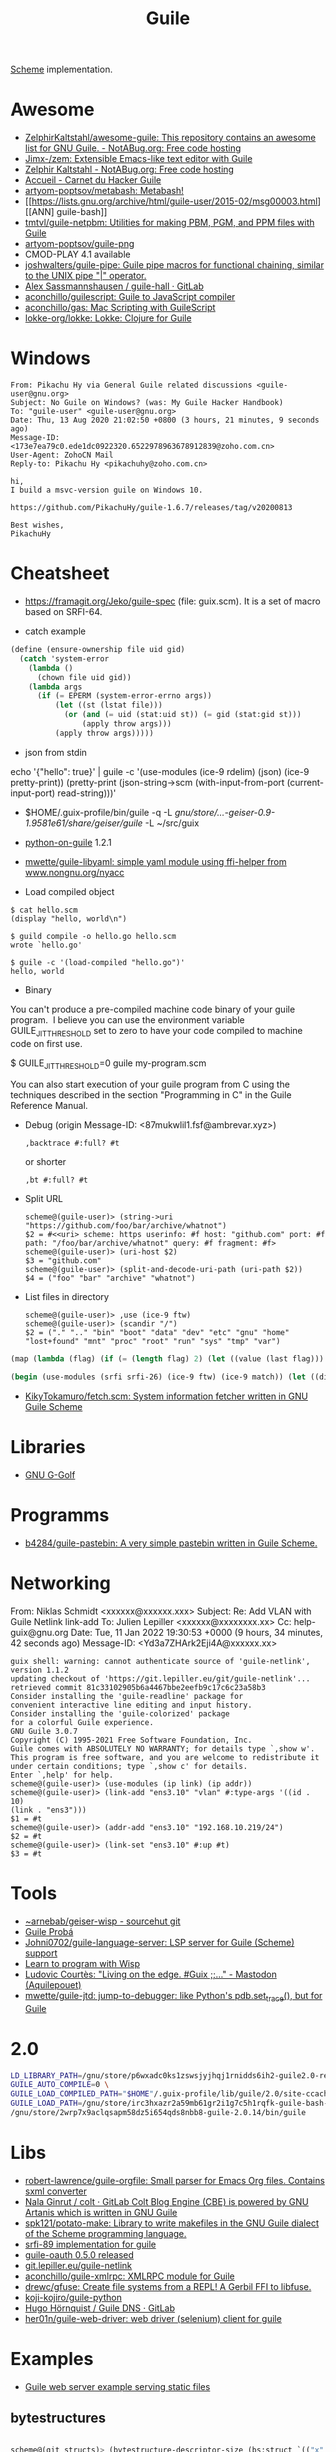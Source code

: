 :PROPERTIES:
:ID:       7f10abb2-5513-4c93-984b-16e333705582
:END:
#+title: Guile

[[id:5dc36734-8b61-45c8-aa50-9cc5a05e605f][Scheme]] implementation.

* Awesome
- [[https://notabug.org/ZelphirKaltstahl/awesome-guile/src/master/list.md][ZelphirKaltstahl/awesome-guile: This repository contains an awesome list for GNU Guile. - NotABug.org: Free code hosting]]
- [[https://github.com/Jimx-/zem][Jimx-/zem: Extensible Emacs-like text editor with Guile]]
- [[https://notabug.org/ZelphirKaltstahl][Zelphir Kaltstahl - NotABug.org: Free code hosting]]
- [[https://jeko.frama.io/][Accueil - Carnet du Hacker Guile]]
- [[https://github.com/artyom-poptsov/metabash][artyom-poptsov/metabash: Metabash!]]
- [[https://lists.gnu.org/archive/html/guile-user/2015-02/msg00003.html][[ANN] guile-bash]]
- [[https://github.com/tmtvl/guile-netpbm][tmtvl/guile-netpbm: Utilities for making PBM, PGM, and PPM files with Guile]]
- [[https://github.com/artyom-poptsov/guile-png][artyom-poptsov/guile-png]]
- CMOD-PLAY 4.1 available
- [[https://github.com/joshwalters/guile-pipe][joshwalters/guile-pipe: Guile pipe macros for functional chaining, similar to the UNIX pipe "|" operator.]]
- [[https://gitlab.com/a-sassmannshausen/guile-hall][Alex Sassmannshausen / guile-hall · GitLab]]
- [[https://github.com/aconchillo/guilescript][aconchillo/guilescript: Guile to JavaScript compiler]]
- [[https://github.com/aconchillo/gas][aconchillo/gas: Mac Scripting with GuileScript]]
- [[https://github.com/lokke-org/lokke][lokke-org/lokke: Lokke: Clojure for Guile]]

* Windows

#+begin_example
From: Pikachu Hy via General Guile related discussions <guile-user@gnu.org>
Subject: No Guile on Windows? (was: My Guile Hacker Handbook)
To: "guile-user" <guile-user@gnu.org>
Date: Thu, 13 Aug 2020 21:02:50 +0800 (3 hours, 21 minutes, 9 seconds ago)
Message-ID: <173e7ea79c0.ede1dc0922320.6522978963678912839@zoho.com.cn>
User-Agent: ZohoCN Mail
Reply-to: Pikachu Hy <pikachuhy@zoho.com.cn>

hi,
I build a msvc-version guile on Windows 10.

https://github.com/PikachuHy/guile-1.6.7/releases/tag/v20200813

Best wishes,
PikachuHy
#+end_example

* Cheatsheet

- https://framagit.org/Jeko/guile-spec (file: guix.scm). It is a set of macro based on SRFI-64.

- catch example
#+BEGIN_SRC scheme
  (define (ensure-ownership file uid gid)
    (catch 'system-error
      (lambda ()
        (chown file uid gid))
      (lambda args
        (if (= EPERM (system-error-errno args))
            (let ((st (lstat file)))
              (or (and (= uid (stat:uid st)) (= gid (stat:gid st)))
                  (apply throw args)))
            (apply throw args)))))

#+END_SRC

- json from stdin
echo '{"hello": true}' | guile -c '(use-modules (ice-9 rdelim) (json) (ice-9 pretty-print)) (pretty-print (json-string->scm (with-input-from-port (current-input-port) read-string)))'

- $HOME/.guix-profile/bin/guile -q -L /gnu/store/…-geiser-0.9-1.9581e61/share/geiser/guile/ -L ~/src/guix

- [[https://gitlab.com/python-on-guile/python-on-guile][python-on-guile]] 1.2.1

- [[https://github.com/mwette/guile-libyaml][mwette/guile-libyaml: simple yaml module using ffi-helper from www.nongnu.org/nyacc]]

- Load compiled object
#+begin_example
$ cat hello.scm
(display "hello, world\n")

$ guild compile -o hello.go hello.scm
wrote `hello.go'

$ guile -c '(load-compiled "hello.go")'
hello, world
#+end_example

- Binary

You can't produce a pre-compiled machine code binary of your guile
program.  I believe you can use the environment variable
GUILE_JIT_THRESHOLD set to zero to have your code compiled to
machine code on first use.

$ GUILE_JIT_THRESHOLD=0 guile my-program.scm

You can also start execution of your guile program from C using
the techniques described in the section "Programming in C" in the
Guile Reference Manual.

- Debug (origin Message-ID: <87mukwlil1.fsf@ambrevar.xyz>)
  : ,backtrace #:full? #t

  or shorter
  : ,bt #:full? #t

- Split URL
  #+BEGIN_EXAMPLE
    scheme@(guile-user)> (string->uri "https://github.com/foo/bar/archive/whatnot")
    $2 = #<<uri> scheme: https userinfo: #f host: "github.com" port: #f path: "/foo/bar/archive/whatnot" query: #f fragment: #f>
    scheme@(guile-user)> (uri-host $2)
    $3 = "github.com"
    scheme@(guile-user)> (split-and-decode-uri-path (uri-path $2))
    $4 = ("foo" "bar" "archive" "whatnot")
  #+END_EXAMPLE

- List files in directory
  #+BEGIN_EXAMPLE
    scheme@(guile-user)> ,use (ice-9 ftw)
    scheme@(guile-user)> (scandir "/")
    $2 = ("." ".." "bin" "boot" "data" "dev" "etc" "gnu" "home" "lost+found" "mnt" "proc" "root" "run" "sys" "tmp" "var")
  #+END_EXAMPLE

#+BEGIN_SRC guile
(map (lambda (flag) (if (= (length flag) 2) (let ((value (last flag))) (if (store-file-name? value) (strip-store-file-name value) value)) (first flag))) (map (cut string-split <> #\=) (string-split (string-delete #\" (nix-output "build.nix" "--strict" "--eval" "-A" "overlay.php73.configureFlags")) #\space)))

(begin (use-modules (srfi srfi-26) (ice-9 ftw) (ice-9 match)) (let ((dir "/gnu/store/xvm6m6d7vd55v5yc9v6apybrd5f9kxz2-swh-plugins-lv2-1.0.16/lib/lv2/")) (match (scandir dir) (("." ".." file ...) (string-join (map (cut string-append dir <>) file) ":")))))
#+END_SRC

- [[https://github.com/KikyTokamuro/fetch.scm][KikyTokamuro/fetch.scm: System information fetcher written in GNU Guile Scheme]]

* Libraries
- [[https://www.gnu.org/software/g-golf/][GNU G-Golf]]

* Programms
- [[https://github.com/b4284/guile-pastebin][b4284/guile-pastebin: A very simple pastebin written in Guile Scheme.]]

* Networking

From: Niklas Schmidt <xxxxxx@xxxxxx.xxx>
Subject: Re: Add VLAN with Guile Netlink link-add
To: Julien Lepiller <xxxxxx@xxxxxxxx.xx>
Cc: help-guix@gnu.org
Date: Tue, 11 Jan 2022 19:30:53 +0000 (9 hours, 34 minutes, 42 seconds ago)
Message-ID: <Yd3a7ZHArk2Eji4A@xxxxxx.xx>
#+begin_example
  guix shell: warning: cannot authenticate source of 'guile-netlink', version 1.1.2
  updating checkout of 'https://git.lepiller.eu/git/guile-netlink'...
  retrieved commit 81c33102905b6a4467bbe2eefb9c17c6c23a58b3
  Consider installing the 'guile-readline' package for
  convenient interactive line editing and input history.
  Consider installing the 'guile-colorized' package
  for a colorful Guile experience.
  GNU Guile 3.0.7
  Copyright (C) 1995-2021 Free Software Foundation, Inc.
  Guile comes with ABSOLUTELY NO WARRANTY; for details type `,show w'.
  This program is free software, and you are welcome to redistribute it
  under certain conditions; type `,show c' for details.
  Enter `,help' for help.
  scheme@(guile-user)> (use-modules (ip link) (ip addr))
  scheme@(guile-user)> (link-add "ens3.10" "vlan" #:type-args '((id . 10)
  (link . "ens3")))
  $1 = #t
  scheme@(guile-user)> (addr-add "ens3.10" "192.168.10.219/24")
  $2 = #t
  scheme@(guile-user)> (link-set "ens3.10" #:up #t)
  $3 = #t
#+end_example

* Tools
- [[https://git.sr.ht/~arnebab/geiser-wisp][~arnebab/geiser-wisp - sourcehut git]]
- [[https://luis-felipe.gitlab.io/guile-proba/][Guile Probá]]
- [[https://github.com/Johni0702/guile-language-server][Johni0702/guile-language-server: LSP server for Guile (Scheme) support]]
- [[https://www.draketo.de/proj/with-guise-and-guile/wisp-tutorial.html][Learn to program with Wisp]]
- [[https://toot.aquilenet.fr/@civodul/110219685203836774][Ludovic Courtès: "Living on the edge. #Guix ;;…" - Mastodon (Aquilepouet)]]
- [[https://github.com/mwette/guile-jtd][mwette/guile-jtd: jump-to-debugger: like Python's pdb.set_trace(), but for Guile]]

* 2.0

#+begin_src sh
  LD_LIBRARY_PATH=/gnu/store/p6wxadc0ks1zswsjyjhqj1rnidds6ih2-guile2.0-readline-2.0.14/lib \
  GUILE_AUTO_COMPILE=0 \
  GUILE_LOAD_COMPILED_PATH="$HOME"/.guix-profile/lib/guile/2.0/site-ccache \
  GUILE_LOAD_PATH=/gnu/store/irc3hxazr2a59mb61gr2i1g7c5h1rqfk-guile-bash-0.1.6-0.1eabc56/share/guile/site/2.0:/gnu/store/p6wxadc0ks1zswsjyjhqj1rnidds6ih2-guile2.0-readline-2.0.14/share/guile/site/2.0:"$HOME"/.guix-profile/share/guile/site/2.0 \
  /gnu/store/2wrp7x9aclqsapm58dz5i654qds8nbb8-guile-2.0.14/bin/guile
#+end_src

* Libs

- [[https://github.com/robert-lawrence/guile-orgfile][robert-lawrence/guile-orgfile: Small parser for Emacs Org files. Contains sxml converter]]
- [[https://gitlab.com/NalaGinrut/colt/][Nala Ginrut / colt · GitLab Colt Blog Engine (CBE) is powered by GNU Artanis which is written in GNU Guile]]
- [[https://github.com/spk121/potato-make][spk121/potato-make: Library to write makefiles in the GNU Guile dialect of the Scheme programming language.]]
- [[https://gitlab.com/mjbecze/guile-srfi-89/][srfi-89 implementation for guile]]
- [[https://github.com/aconchillo/guile-oauth/][guile-oauth 0.5.0 released]]
- [[https://git.lepiller.eu/guile-netlink][git.lepiller.eu/guile-netlink]]
- [[https://github.com/aconchillo/guile-xmlrpc][aconchillo/guile-xmlrpc: XMLRPC module for Guile]]
- [[https://github.com/drewc/gfuse][drewc/gfuse: Create file systems from a REPL! A Gerbil FFI to libfuse.]]
- [[https://github.com/koji-kojiro/guile-python][koji-kojiro/guile-python]]
- [[https://git.lysator.liu.se/hugo/guile-dns][Hugo Hörnquist / Guile DNS · GitLab]]
- [[https://github.com/her01n/guile-web-driver][her01n/guile-web-driver: web driver (selenium) client for guile]]

* Examples
- [[https://notabug.org/ZelphirKaltstahl/guile-examples/src/65ba7cead2983f1ceb8aa2d4eedfe37734e5ca56/web-development/example-03-serve-static-assets][Guile web server example serving static files]] 

** bytestructures
   #+begin_src scheme

     scheme@(git structs)> (bytestructure-descriptor-size (bs:struct `(("x" ,(bs:pointer uint8)) ("y" ,size_t))))
     $20 = 12
     scheme@(git structs)> %host-type
     $21 = "i586-pc-gnu"


     Compare with the correct answer:

     $ guix environment --ad-hoc -C -s i686-linux guile guile-bytestructures  -- guile

     [...]

     scheme@(guile-user)> ,use(bytestructures guile)
     scheme@(guile-user)> %host-type
     $1 = "i686-unknown-linux-gnu"
     scheme@(guile-user)> (bytestructure-descriptor-size (bs:struct `(("x" ,(bs:pointer uint8))("y" ,size_t))))
     $2 = 8


     More specifically, the size of ‘size_t’ is wrong, but pointer size is
     right:

     scheme@(git structs)>  (bytestructure-descriptor-size size_t)
     $27 = 8
     scheme@(git structs)>  (bytestructure-descriptor-size uintptr_t )
     $28 = 8
     scheme@(git structs)>  (bytestructure-descriptor-size (bs:pointer uint8))
     $29 = 4


     ‘numeric.scm’ in bytestructures reads:

     (define arch32bit? (cond-expand
                         (lp32  #t)
                         (ilp32 #t)
                         (else  #f)))

     ;; …

     (define uintptr_t (if arch32bit?
                           uint32
                           uint64))

     (define size_t uintptr_t)


     But (bytestructures guile numeric-data-model) has this:

     (define data-model
       (if (= 4 (sizeof '*))
           (if (= 2 (sizeof int))
               'lp32
               'ilp32)
           (cond
            ((= 8 (sizeof int))  'ilp64)
            ((= 4 (sizeof long)) 'llp64)
            (else                'lp64))))

     (cond-expand-provide
      (current-module)
      (list architecture data-model))
   #+end_src

** expand macro

#+begin_example
  scheme@(guile-user)> ,expand (do ((x 0 (+ 1 x))) ((>= x 10)) (pk x))
  $7 = (let loop ((x 0))
    (if (>= x 10)
      (if #f #f)
      (begin (pk x) (loop (+ 1 x)))))
  scheme@(guile-user)> ,optimize (do ((x 0 (+ 1 x))) ((>= x 10)) (pk x))
  $8 = (begin
    (pk 0)
    (pk 1)
    (pk 2)
    (pk 3)
    (pk 4)
    (pk 5)
    (pk 6)
    (pk 7)
    (pk 8)
    (pk 9)
    (if #f #f))
#+end_example

* guile-bash

  #+begin_src scheme
    (pk 'bind-scm-function bind-scm-function)

    (pk 'run-define-bash-function)

    (define-syntax-rule (define-bash-function (fn-name arg ...) stmt stmt* ...)
      (begin
        (define (fn-name arg ...)
          stmt stmt* ...)
        (bind-scm-function
         'fn-name
         (lambda ()
           (define bash-args (map cdr (array->alist 'SCM_ARGS)))
           (match bash-args
             ((arg ...) (fn-name arg ...))
             (_ (scm-error
                 'wrong-number-of-args
                 (symbol->string 'fn-name)
                 "scm-function called from Bash with args ~A failed to match signature ~A"
                 (list bash-args '(arg ...))
                 #f)))))))

    (bind-scm-function 'hello
     (lambda ()
       (define bash-args (map cdr (array->alist 'SCM_ARGS)))
       (pk "in bind-scm-function 'hello")))

    (define-bash-function (mjru-web)
      (format #t "~{~a~%~}" (stream->list (stream-range 0 10))))

    (pk (all-aliases))
  #+end_src

- Search module in a path
: (search-path %load-path "gnu/packages/re2c.scm")

** 

#+begin_example
  From: david larsson
  Subject: [bug#51791] [PATCH 0/2]: Update guile-bash
  To: 51791@debbugs.gnu.org
  Cc: Guix-patches <guix-patches-bounces+david.larsson=selfhosted.xyz@gnu.org>
  Date: Wed, 15 Dec 2021 12:54:53 +0100 (4 hours, 43 minutes, 34 seconds ago)
  Resent-From: david larsson <david.larsson@selfhosted.xyz>
  Message-ID: <53c6bec8033b6f2f720db9886d7ed8e2@selfhosted.xyz>

  If anyone wants to install a guile-bash that can read arguments with
  whitespace, and newlines, you can install it like this:

  wget -O /tmp/patch.temp http://paste.debian.net/plain/1223545 ; guix package
  --with-patch=guile-bash=/tmp/patch.temp -i guile-bash


  Then prepare it like this for example:

  ------------------------------------------
  $ export GUILE_AUTO_COMPILE=0
  $ enable -f ~/.guix-profile/lib/bash/libguile-bash.so scm
  $ cat <<'EOF'>/tmp/printargs.scm
  (use-modules
   (gnu bash))
  (define-bash-function (printargs file1 file2)
      (display file1)
      (display "\n")
      (display file2)
      (display "\n"))
  EOF
  $ scm /tmp/printargs.scm
  -------------------------

  And then use the guile function from bash like this:

  -------------------------
  ~$ printargs "apa bepa" cepa
  apa bepa
  cepa
  ~$ echo "$apa"
  aba
  aca
  ~$ printf '%s\0' "$apa" bepa | printargs -z
  aba
  aca
  bepa
  ~$ echo "$apa" | printargs
  aba
  aca
  -------------------------


  Closing this bug now.
#+end_example

** stdout stderr

  Unfortunately ‘open-pipe*’ is not smart enough to redirect stderr to a
  non-file port (a string port in this case).

  One way around it would be to merge stdout and stderr, like so:

    (parameterize ((current-error-port (current-output-port)))
      (open-pipe* …))

  but then you get both on the same stream, which could be a problem for
  instance if Emacs emits warnings and such.

  You could work around it by establishing a second pipe:

    (match (pipe)
      ((stderr-input . stderr-output)
       (parameterize ((current-error-port stderr-output))
         (open-pipe* …))))

  Here you should be able to read, in the parent process, from
  ‘stderr-input’.

  Another option is to not try to capture stderr: after all, that’ll get
  printed on the screen anyway.
